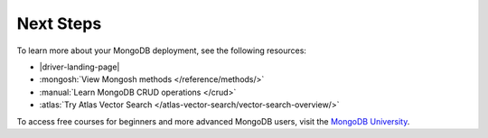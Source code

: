 Next Steps
----------

To learn more about your MongoDB deployment, see the following resources:

- |driver-landing-page|
- :mongosh:`View Mongosh methods </reference/methods/>`
- :manual:`Learn MongoDB CRUD operations </crud>`
- :atlas:`Try Atlas Vector Search </atlas-vector-search/vector-search-overview/>`

To access free courses for beginners and more advanced MongoDB users,
visit the `MongoDB University <https://learn.mongodb.com/>`__.

